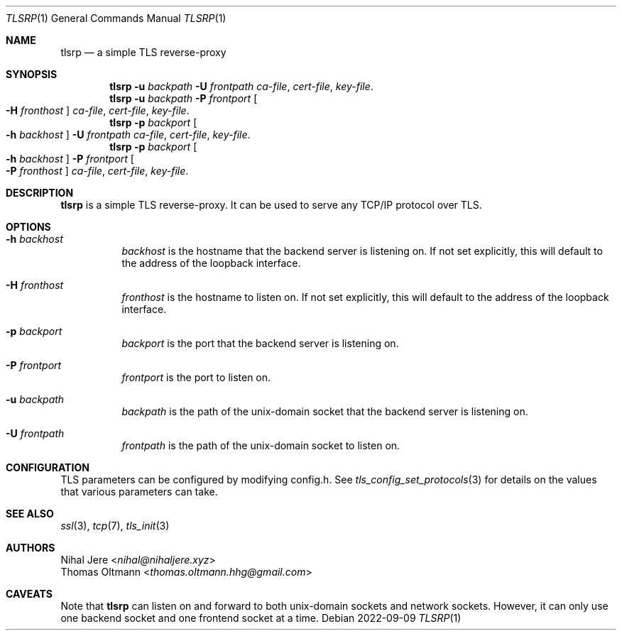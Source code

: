 .Dd 2022-09-09
.Dt TLSRP 1
.Os
.Sh NAME
.Nm tlsrp
.Nd a simple TLS reverse-proxy
.Sh SYNOPSIS
.Nm
.Fl u Ar backpath
.Fl U Ar frontpath
.Ar ca-file , cert-file , key-file .
.Nm
.Fl u Ar backpath
.Fl P Ar frontport
.Oo Fl H Ar fronthost Oc
.Ar ca-file , cert-file , key-file .
.Nm
.Fl p Ar backport
.Oo Fl h Ar backhost Oc
.Fl U Ar frontpath
.Ar ca-file , cert-file , key-file .
.Nm
.Fl p Ar backport
.Oo Fl h Ar backhost Oc
.Fl P Ar frontport
.Oo Fl P Ar fronthost Oc
.Ar ca-file , cert-file , key-file .

.Sh DESCRIPTION
.Nm
is a simple TLS reverse-proxy. It can be used to serve any TCP/IP protocol over TLS.

.Sh OPTIONS
.Bl -tag -width Ds

.It Fl h Ar backhost
.Ar backhost
is the hostname that the backend server is listening on. If not set explicitly, this will default to the address of the loopback interface.
.It Fl H Ar fronthost
.Ar fronthost
is the hostname to listen on. If not set explicitly, this will default to the address of the loopback interface.

.It Fl p Ar backport
.Ar backport
is the port that the backend server is listening on.
.It Fl P Ar frontport
.Ar frontport
is the port to listen on.

.It Fl u Ar backpath
.Ar backpath
is the path of the unix-domain socket that the backend server is listening on.
.It Fl U Ar frontpath
.Ar frontpath
is the path of the unix-domain socket to listen on.

.Sh CONFIGURATION
TLS parameters can be configured by modifying config.h. See
.Xr tls_config_set_protocols 3
for details on the values that various parameters can take.
.Sh SEE ALSO
.Xr ssl 3 ,
.Xr tcp 7 ,
.Xr tls_init 3
.Sh AUTHORS
.An Nihal Jere Aq Mt nihal@nihaljere.xyz
.An Thomas Oltmann Aq Mt thomas.oltmann.hhg@gmail.com
.Sh CAVEATS
Note that
.Nm
can listen on and forward to both unix-domain sockets and network sockets.
However, it can only use one backend socket and one frontend socket at a time.
